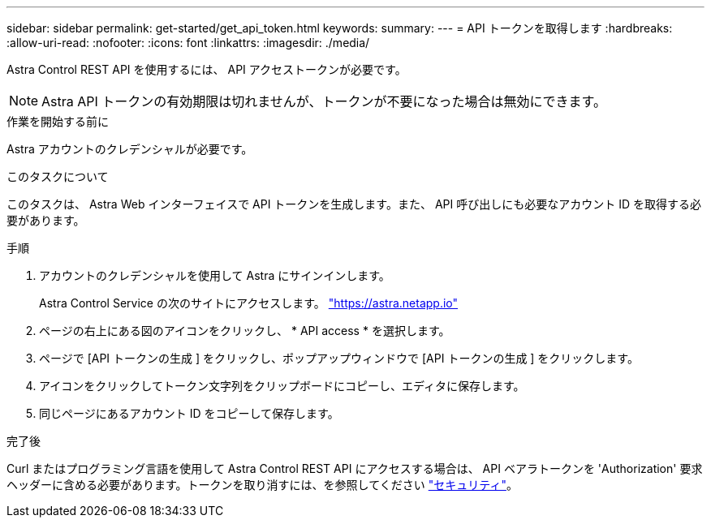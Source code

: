 ---
sidebar: sidebar 
permalink: get-started/get_api_token.html 
keywords:  
summary:  
---
= API トークンを取得します
:hardbreaks:
:allow-uri-read: 
:nofooter: 
:icons: font
:linkattrs: 
:imagesdir: ./media/


[role="lead"]
Astra Control REST API を使用するには、 API アクセストークンが必要です。


NOTE: Astra API トークンの有効期限は切れませんが、トークンが不要になった場合は無効にできます。

.作業を開始する前に
Astra アカウントのクレデンシャルが必要です。

.このタスクについて
このタスクは、 Astra Web インターフェイスで API トークンを生成します。また、 API 呼び出しにも必要なアカウント ID を取得する必要があります。

.手順
. アカウントのクレデンシャルを使用して Astra にサインインします。
+
Astra Control Service の次のサイトにアクセスします。 https://astra.netapp.io/["https://astra.netapp.io"^]

. ページの右上にある図のアイコンをクリックし、 * API access * を選択します。
. ページで [API トークンの生成 ] をクリックし、ポップアップウィンドウで [API トークンの生成 ] をクリックします。
. アイコンをクリックしてトークン文字列をクリップボードにコピーし、エディタに保存します。
. 同じページにあるアカウント ID をコピーして保存します。


.完了後
Curl またはプログラミング言語を使用して Astra Control REST API にアクセスする場合は、 API ベアラトークンを 'Authorization' 要求ヘッダーに含める必要があります。トークンを取り消すには、を参照してください link:../additional/security.html["セキュリティ"]。
